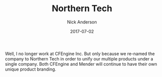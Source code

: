 #+Title: Northern Tech
#+AUTHOR: Nick Anderson
#+DATE: 2017-07-02
#+DRAFT: false

Well, I no longer work at CFEngine Inc. But only because we re-named the company to
Northern Tech in order to unify our multiple products under a single company.
Both CFEngine and Mender will continue to have their own unique product
branding.
